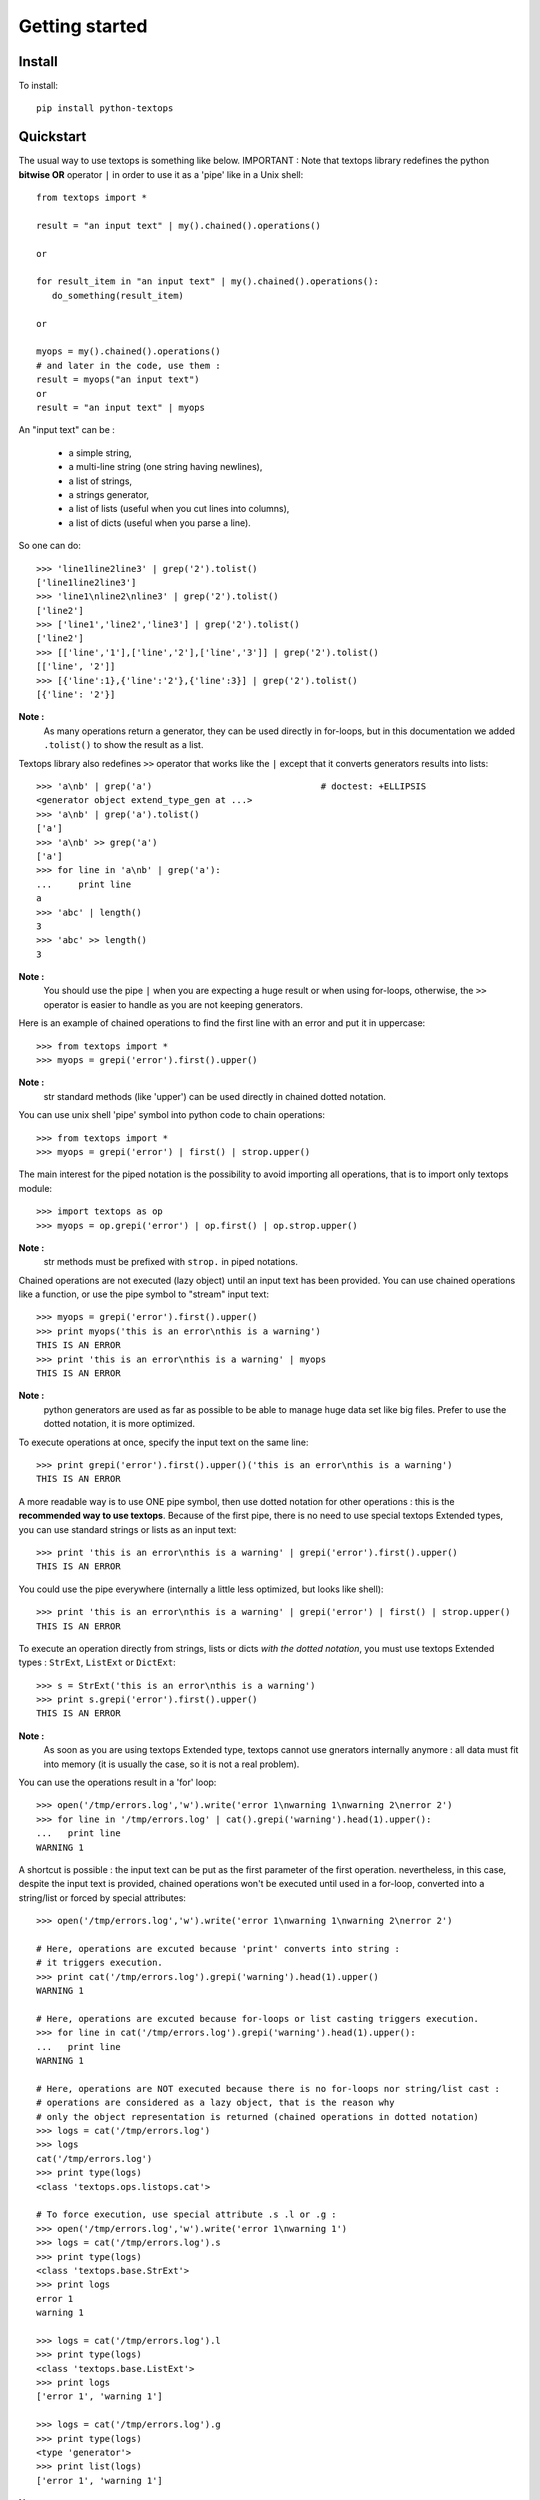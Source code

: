 ..
   Created : 2015-11-04

   @author: Eric Lapouyade


===============
Getting started
===============


Install
-------

To install::

    pip install python-textops

Quickstart
----------

The usual way to use textops is something like below. IMPORTANT : Note that textops library redefines
the python **bitwise OR** operator ``|`` in order to use it as a 'pipe' like in a Unix shell::

   from textops import *

   result = "an input text" | my().chained().operations()

   or

   for result_item in "an input text" | my().chained().operations():
      do_something(result_item)

   or

   myops = my().chained().operations()
   # and later in the code, use them :
   result = myops("an input text")
   or
   result = "an input text" | myops

An "input text" can be :

   * a simple string,
   * a multi-line string (one string having newlines),
   * a list of strings,
   * a strings generator,
   * a list of lists (useful when you cut lines into columns),
   * a list of dicts (useful when you parse a line).

So one can do::

   >>> 'line1line2line3' | grep('2').tolist()
   ['line1line2line3']
   >>> 'line1\nline2\nline3' | grep('2').tolist()
   ['line2']
   >>> ['line1','line2','line3'] | grep('2').tolist()
   ['line2']
   >>> [['line','1'],['line','2'],['line','3']] | grep('2').tolist()
   [['line', '2']]
   >>> [{'line':1},{'line':'2'},{'line':3}] | grep('2').tolist()
   [{'line': '2'}]

**Note :**
   As many operations return a generator, they can be used directly in for-loops, but in this
   documentation we added ``.tolist()`` to show the result as a list.

Textops library also redefines ``>>`` operator that works like the ``|`` except that it converts
generators results into lists::

   >>> 'a\nb' | grep('a')                                # doctest: +ELLIPSIS
   <generator object extend_type_gen at ...>
   >>> 'a\nb' | grep('a').tolist()
   ['a']
   >>> 'a\nb' >> grep('a')
   ['a']
   >>> for line in 'a\nb' | grep('a'):
   ...     print line
   a
   >>> 'abc' | length()
   3
   >>> 'abc' >> length()
   3

**Note :**
   You should use the pipe ``|`` when you are expecting a huge result or when using for-loops,
   otherwise, the ``>>`` operator is easier to handle as you are not keeping generators.

Here is an example of chained operations to find the first line with an error and put it in uppercase::

   >>> from textops import *
   >>> myops = grepi('error').first().upper()

**Note :**
   str standard methods (like 'upper') can be used directly in chained dotted notation.

You can use unix shell 'pipe' symbol into python code to chain operations::

   >>> from textops import *
   >>> myops = grepi('error') | first() | strop.upper()

The main interest for the piped notation is the possibility to avoid importing all operations,
that is to import only textops module::

   >>> import textops as op
   >>> myops = op.grepi('error') | op.first() | op.strop.upper()

**Note :**
   str methods must be prefixed with ``strop.`` in piped notations.

Chained operations are not executed (lazy object) until an input text has been provided. You can
use chained operations like a function, or use the pipe symbol to "stream" input text::

   >>> myops = grepi('error').first().upper()
   >>> print myops('this is an error\nthis is a warning')
   THIS IS AN ERROR
   >>> print 'this is an error\nthis is a warning' | myops
   THIS IS AN ERROR

**Note :**
   python generators are used as far as possible to be able to manage huge data set like big files.
   Prefer to use the dotted notation, it is more optimized.

To execute operations at once, specify the input text on the same line::

   >>> print grepi('error').first().upper()('this is an error\nthis is a warning')
   THIS IS AN ERROR

A more readable way is to use ONE pipe symbol, then use dotted notation for other operations :
this is the **recommended way to use textops**. Because of the first pipe, there is no need to use
special textops Extended types, you can use standard strings or lists as an input text::

   >>> print 'this is an error\nthis is a warning' | grepi('error').first().upper()
   THIS IS AN ERROR

You could use the pipe everywhere (internally a little less optimized, but looks like shell)::

   >>> print 'this is an error\nthis is a warning' | grepi('error') | first() | strop.upper()
   THIS IS AN ERROR

To execute an operation directly from strings, lists or dicts *with the dotted notation*,
you must use textops Extended types : ``StrExt``, ``ListExt`` or ``DictExt``::

   >>> s = StrExt('this is an error\nthis is a warning')
   >>> print s.grepi('error').first().upper()
   THIS IS AN ERROR

**Note :**
   As soon as you are using textops Extended type, textops cannot use gnerators internally anymore :
   all data must fit into memory (it is usually the case, so it is not a real problem).

You can use the operations result in a 'for' loop::

   >>> open('/tmp/errors.log','w').write('error 1\nwarning 1\nwarning 2\nerror 2')
   >>> for line in '/tmp/errors.log' | cat().grepi('warning').head(1).upper():
   ...   print line
   WARNING 1

A shortcut is possible : the input text can be put as the first parameter of the first operation.
nevertheless, in this case, despite the input text is provided, chained operations won't be executed
until used in a for-loop, converted into a string/list or forced by special attributes::

   >>> open('/tmp/errors.log','w').write('error 1\nwarning 1\nwarning 2\nerror 2')

   # Here, operations are excuted because 'print' converts into string :
   # it triggers execution.
   >>> print cat('/tmp/errors.log').grepi('warning').head(1).upper()
   WARNING 1

   # Here, operations are excuted because for-loops or list casting triggers execution.
   >>> for line in cat('/tmp/errors.log').grepi('warning').head(1).upper():
   ...   print line
   WARNING 1

   # Here, operations are NOT executed because there is no for-loops nor string/list cast :
   # operations are considered as a lazy object, that is the reason why
   # only the object representation is returned (chained operations in dotted notation)
   >>> logs = cat('/tmp/errors.log')
   >>> logs
   cat('/tmp/errors.log')
   >>> print type(logs)
   <class 'textops.ops.listops.cat'>

   # To force execution, use special attribute .s .l or .g :
   >>> open('/tmp/errors.log','w').write('error 1\nwarning 1')
   >>> logs = cat('/tmp/errors.log').s
   >>> print type(logs)
   <class 'textops.base.StrExt'>
   >>> print logs
   error 1
   warning 1

   >>> logs = cat('/tmp/errors.log').l
   >>> print type(logs)
   <class 'textops.base.ListExt'>
   >>> print logs
   ['error 1', 'warning 1']

   >>> logs = cat('/tmp/errors.log').g
   >>> print type(logs)
   <type 'generator'>
   >>> print list(logs)
   ['error 1', 'warning 1']

**Note :**
   | ``.s`` : execute operations and get a string
   | ``.l`` : execute operations and get a list of strings
   | ``.g`` : execute operations and get a generator of strings

your input text can be a list::

   >>> print ['this is an error','this is a warning'] | grepi('error').first().upper()
   THIS IS AN ERROR

textops works also on list of lists (you can optionally grep on a specific column)::

   >>> l = ListExt([['this is an','error'],['this is a','warning']])
   >>> print l.grepi('error',1).first().upper()
   ['THIS IS AN', 'ERROR']

... or a list of dicts (you can optionally grep on a specific key)::

   >>> l = ListExt([{ 'msg':'this is an', 'level':'error'},
   ... {'msg':'this is a','level':'warning'}])
   >>> print l.grepi('error','level').first()
   {'msg': 'this is an', 'level': 'error'}

textops provides DictExt class that has got the attribute access functionnality::

   >>> d = DictExt({ 'a' : { 'b' : 'this is an error\nthis is a warning'}})
   >>> print d.a.b.grepi('error').first().upper()
   THIS IS AN ERROR

If attributes are reserved or contains space, one can use normal form::

   >>> d = DictExt({ 'this' : { 'is' : { 'a' : {'very deep' : { 'dict' : 'yes it is'}}}}})
   >>> print d.this['is'].a['very deep'].dict
   yes it is

You can use dotted notation for setting information in dict BUT only on one level at a time::

   >>> d = DictExt()
   >>> d.a = DictExt()
   >>> d.a.b = 'this is my logging data'
   >>> print d
   {'a': {'b': 'this is my logging data'}}

You saw ``cat``, ``grep``, ``first``, ``head`` and ``upper``, but there are many more operations available.

Read The Fabulous Manual !

Run tests
---------

Many doctests as been developped, you can run them this way::

   cd tests
   python ./runtests.py

Build documentation
-------------------

An already compiled and up-to-date documentation should be available `here<http://python-textops.readthedocs.org>`.
Nevertheless, one can build the documentation :

For HTML:: 

   cd docs
   make html
   cd _build/html
   firefox ./index.html
   
For PDF, you may have to install some linux packages::

   sudo apt-get install texlive-latex-recommended texlive-latex-extra
   sudo apt-get install texlive-latex-base preview-latex-style lacheck tipa

   cd docs
   make latexpdf
   cd _build/latex
   evince python-textops.pdf   (evince is a PDF reader)

* :ref:`genindex`
* :ref:`modindex`
* :ref:`search`

